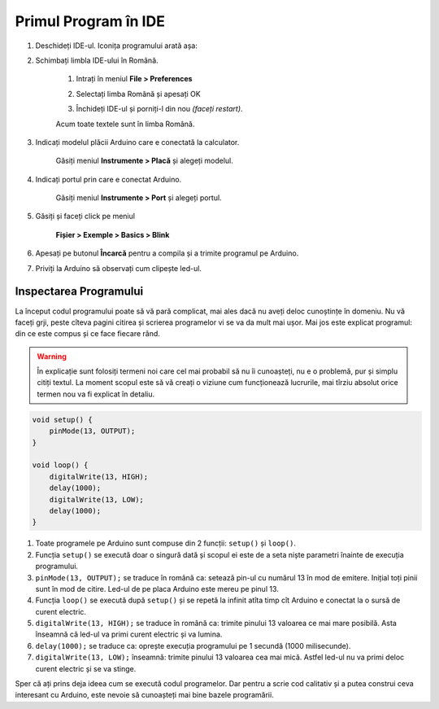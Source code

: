 Primul Program în IDE
=====================

1. Deschideți IDE-ul. Iconița programului arată așa: |ide-icon|

2. Schimbați limbla IDE-ului în Română.

    1. Intrați în meniul **File > Preferences**

    |ide-menu-preferences|

    2. Selectați limba Română și apesați OK

    |ide-menu-change-lang|

    3. Închideți IDE-ul și porniți-l din nou *(faceți restart)*.

    Acum toate textele sunt în limba Română.

3. Indicați modelul plăcii Arduino care e conectată la calculator.

    Găsiți meniul **Instrumente > Placă** și alegeți modelul.

|ide-menu-arduino-model|

4. Indicați portul prin care e conectat Arduino.

    Găsiți meniul **Instrumente > Port** și alegeți portul.

|ide-menu-port|

5. Găsiți și faceți click pe meniul

    **Fișier > Exemple > Basics > Blink**

|ide-menu-blink|

.. _ide-upload:

6. Apesați pe butonul **Încarcă** pentru a compila și a trimite programul pe Arduino.

|ide-upload-blink|

7. Priviți la Arduino să observați cum clipește led-ul.

|arduino-blink|

Inspectarea Programului
-----------------------

La început codul programului poate să vă pară complicat,
mai ales dacă nu aveți deloc cunoștințe în domeniu.
Nu vă faceți grji, peste cîteva pagini citirea și scrierea programelor vi se va da mult mai ușor.
Mai jos este explicat programul: din ce este compus și ce face fiecare rând.

.. warning::

    În explicație sunt folosiți termeni noi care cel mai probabil să nu îi cunoașteți,
    nu e o problemă, pur și simplu citiți textul.
    La moment scopul este să vă creați o viziune cum funcționează lucrurile,
    mai tîrziu absolut orice termen nou va fi explicat în detaliu.

.. code-block:: cpp

    void setup() {
        pinMode(13, OUTPUT);
    }

    void loop() {
        digitalWrite(13, HIGH);
        delay(1000);
        digitalWrite(13, LOW);
        delay(1000);
    }

1. Toate programele pe Arduino sunt compuse din 2 funcții: ``setup()`` și ``loop()``.
2. Funcția ``setup()`` se execută doar o singură dată
   și scopul ei este de a seta niște parametri înainte de execuția programului.
3. ``pinMode(13, OUTPUT);`` se traduce în română ca: setează pin-ul cu numărul 13 în mod de emitere.
   Inițial toți pinii sunt în mod de citire. Led-ul de pe placa Arduino este mereu pe pinul 13.
4. Funcția ``loop()`` se execută după ``setup()`` și se repetă la infinit
   atîta timp cît Arduino e conectat la o sursă de curent electric.
5. ``digitalWrite(13, HIGH);`` se traduce în română ca: trimite pinului 13 valoarea ce mai mare posibilă.
   Asta înseamnă că led-ul va primi curent electric și va lumina.
6. ``delay(1000);`` se traduce ca: oprește execuția programului pe 1 secundă (1000 milisecunde).
7. ``digitalWrite(13, LOW);`` înseamnă: trimite pinului 13 valoarea cea mai mică.
   Astfel led-ul nu va primi deloc curent electric și se va stinge.

Sper că ați prins deja ideea cum se execută codul programelor.
Dar pentru a scrie cod calitativ și a putea construi ceva interesant cu Arduino,
este nevoie să cunoașteți mai bine bazele programării.

.. |ide-icon| image:: _static/ide-icon.png
.. |ide-menu-preferences| image:: _static/ide-menu-preferences.png
.. |ide-menu-change-lang| image:: _static/ide-menu-change-lang.png
.. |ide-menu-blink| image:: _static/ide-menu-blink.png
.. |ide-upload-blink| image:: _static/ide-upload-blink.png
.. |arduino-blink| image:: _static/arduino-blink.gif
.. |ide-menu-arduino-model| image:: _static/ide-menu-arduino-model.png
.. |ide-menu-port| image:: _static/ide-menu-port.png